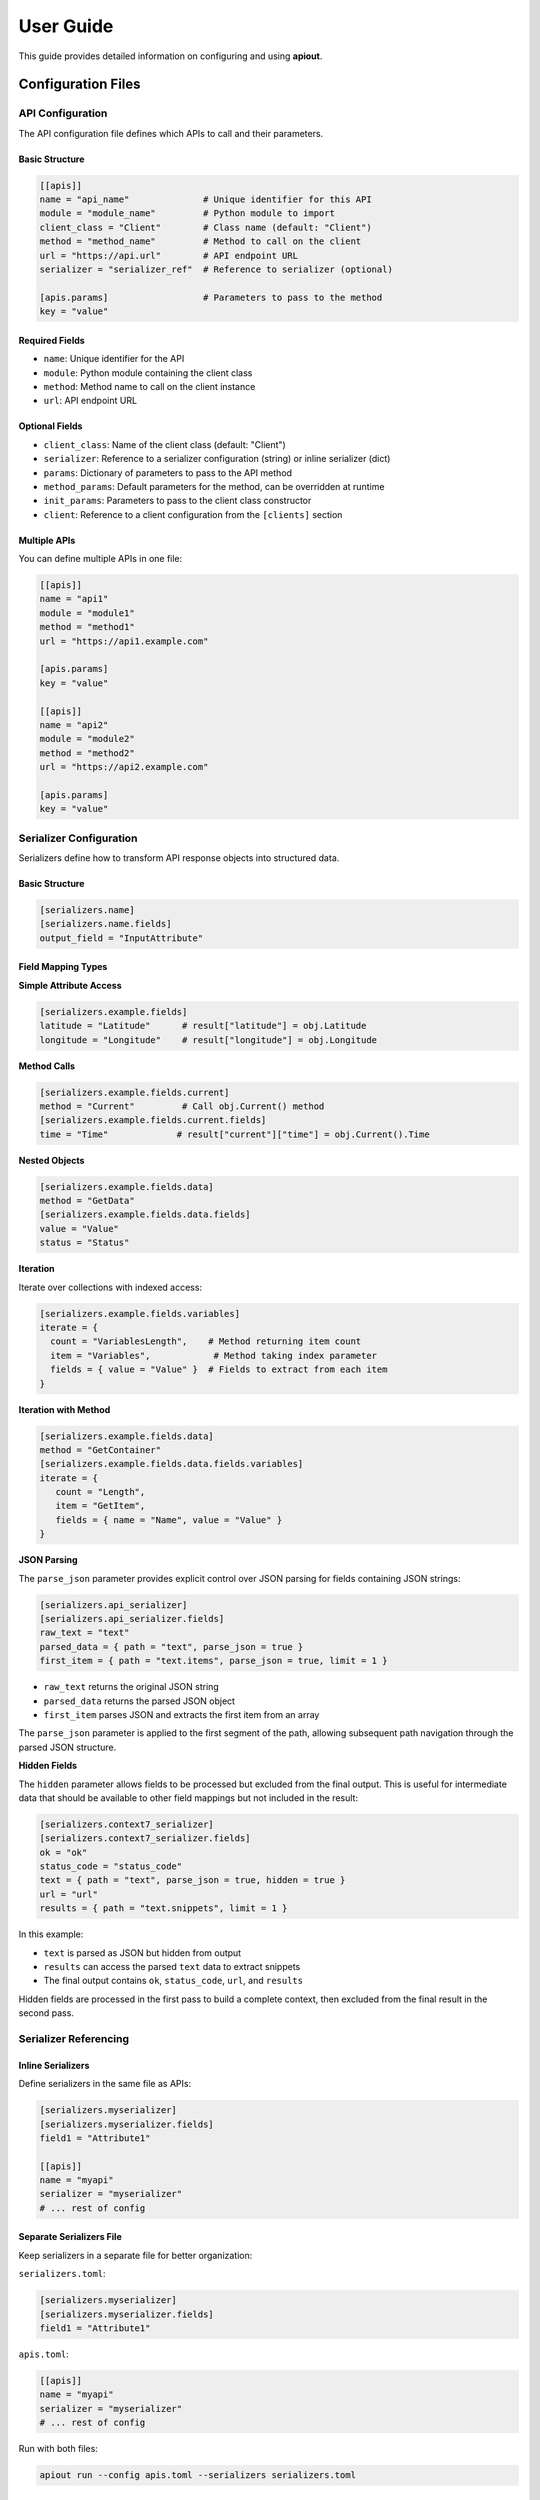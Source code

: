 User Guide
==========

This guide provides detailed information on configuring and using **apiout**.

Configuration Files
-------------------

API Configuration
~~~~~~~~~~~~~~~~~

The API configuration file defines which APIs to call and their parameters.

Basic Structure
^^^^^^^^^^^^^^^

.. code-block:: toml

   [[apis]]
   name = "api_name"              # Unique identifier for this API
   module = "module_name"         # Python module to import
   client_class = "Client"        # Class name (default: "Client")
   method = "method_name"         # Method to call on the client
   url = "https://api.url"        # API endpoint URL
   serializer = "serializer_ref"  # Reference to serializer (optional)

   [apis.params]                  # Parameters to pass to the method
   key = "value"

Required Fields
^^^^^^^^^^^^^^^

* ``name``: Unique identifier for the API
* ``module``: Python module containing the client class
* ``method``: Method name to call on the client instance
* ``url``: API endpoint URL

Optional Fields
^^^^^^^^^^^^^^^

* ``client_class``: Name of the client class (default: "Client")
* ``serializer``: Reference to a serializer configuration (string) or inline serializer (dict)
* ``params``: Dictionary of parameters to pass to the API method
* ``method_params``: Default parameters for the method, can be overridden at runtime
* ``init_params``: Parameters to pass to the client class constructor
* ``client``: Reference to a client configuration from the ``[clients]`` section

Multiple APIs
^^^^^^^^^^^^^

You can define multiple APIs in one file:

.. code-block:: toml

   [[apis]]
   name = "api1"
   module = "module1"
   method = "method1"
   url = "https://api1.example.com"

   [apis.params]
   key = "value"

   [[apis]]
   name = "api2"
   module = "module2"
   method = "method2"
   url = "https://api2.example.com"

   [apis.params]
   key = "value"

Serializer Configuration
~~~~~~~~~~~~~~~~~~~~~~~~

Serializers define how to transform API response objects into structured data.

Basic Structure
^^^^^^^^^^^^^^^

.. code-block:: toml

   [serializers.name]
   [serializers.name.fields]
   output_field = "InputAttribute"

Field Mapping Types
^^^^^^^^^^^^^^^^^^^

**Simple Attribute Access**

.. code-block:: toml

   [serializers.example.fields]
   latitude = "Latitude"      # result["latitude"] = obj.Latitude
   longitude = "Longitude"    # result["longitude"] = obj.Longitude

**Method Calls**

.. code-block:: toml

   [serializers.example.fields.current]
   method = "Current"         # Call obj.Current() method
   [serializers.example.fields.current.fields]
   time = "Time"             # result["current"]["time"] = obj.Current().Time

**Nested Objects**

.. code-block:: toml

   [serializers.example.fields.data]
   method = "GetData"
   [serializers.example.fields.data.fields]
   value = "Value"
   status = "Status"

**Iteration**

Iterate over collections with indexed access:

.. code-block:: toml

   [serializers.example.fields.variables]
   iterate = {
     count = "VariablesLength",    # Method returning item count
     item = "Variables",            # Method taking index parameter
     fields = { value = "Value" }  # Fields to extract from each item
   }

**Iteration with Method**

.. code-block:: toml

   [serializers.example.fields.data]
   method = "GetContainer"
   [serializers.example.fields.data.fields.variables]
   iterate = {
      count = "Length",
      item = "GetItem",
      fields = { name = "Name", value = "Value" }
   }

**JSON Parsing**

The ``parse_json`` parameter provides explicit control over JSON parsing for fields containing JSON strings:

.. code-block:: toml

   [serializers.api_serializer]
   [serializers.api_serializer.fields]
   raw_text = "text"
   parsed_data = { path = "text", parse_json = true }
   first_item = { path = "text.items", parse_json = true, limit = 1 }

* ``raw_text`` returns the original JSON string
* ``parsed_data`` returns the parsed JSON object
* ``first_item`` parses JSON and extracts the first item from an array

The ``parse_json`` parameter is applied to the first segment of the path, allowing subsequent path navigation through the parsed JSON structure.

**Hidden Fields**

The ``hidden`` parameter allows fields to be processed but excluded from the final output. This is useful for intermediate data that should be available to other field mappings but not included in the result:

.. code-block:: toml

   [serializers.context7_serializer]
   [serializers.context7_serializer.fields]
   ok = "ok"
   status_code = "status_code"
   text = { path = "text", parse_json = true, hidden = true }
   url = "url"
   results = { path = "text.snippets", limit = 1 }

In this example:

* ``text`` is parsed as JSON but hidden from output
* ``results`` can access the parsed ``text`` data to extract snippets
* The final output contains ``ok``, ``status_code``, ``url``, and ``results``

Hidden fields are processed in the first pass to build a complete context, then excluded from the final result in the second pass.

Serializer Referencing
~~~~~~~~~~~~~~~~~~~~~~

Inline Serializers
^^^^^^^^^^^^^^^^^^

Define serializers in the same file as APIs:

.. code-block:: toml

   [serializers.myserializer]
   [serializers.myserializer.fields]
   field1 = "Attribute1"

   [[apis]]
   name = "myapi"
   serializer = "myserializer"
   # ... rest of config

Separate Serializers File
^^^^^^^^^^^^^^^^^^^^^^^^^^

Keep serializers in a separate file for better organization:

``serializers.toml``:

.. code-block:: toml

   [serializers.myserializer]
   [serializers.myserializer.fields]
   field1 = "Attribute1"

``apis.toml``:

.. code-block:: toml

   [[apis]]
   name = "myapi"
   serializer = "myserializer"
   # ... rest of config

Run with both files:

.. code-block:: bash

   apiout run --config apis.toml --serializers serializers.toml

Priority Order
^^^^^^^^^^^^^^

When using both inline and separate serializer files:

1. Serializers from ``-s`` file are loaded first
2. Inline serializers from config file are merged in
3. Inline serializers override external ones with the same name

No Serializer
^^^^^^^^^^^^^

If no serializer is specified, apiout uses default serialization:

* Primitive types (str, int, float, bool, None) are returned as-is
* Lists and tuples are recursively serialized
* Dictionaries are recursively serialized
* Objects are converted to dictionaries (public attributes only)
* NumPy arrays are converted to lists

Advanced Features
-----------------

Reusable Client Configurations
~~~~~~~~~~~~~~~~~~~~~~~~~~~~~~

When multiple APIs use the same client with identical initialization parameters, you can define the client once in a ``[clients]`` section and reference it from multiple APIs. This eliminates repetition and makes configurations easier to maintain.

**Client references automatically create shared instances** - all APIs referencing the same client will share one instance.

Configuration
^^^^^^^^^^^^^

.. code-block:: toml

   [clients.mempool]
   module = "pymempool"
   client_class = "MempoolAPI"
   init_params = {api_base_url = "https://mempool.space/api/"}

   [[apis]]
   name = "block_tip_hash"
   client = "mempool"
   method = "get_block_tip_hash"

   [[apis]]
   name = "block_tip_height"
   client = "mempool"
   method = "get_block_tip_height"

   [[apis]]
   name = "recommended_fees"
   client = "mempool"
   method = "get_recommended_fees"

With Init Method
^^^^^^^^^^^^^^^^

For clients that require initialization before use, specify ``init_method`` in the client definition:

.. code-block:: toml

   [clients.btc_price]
   module = "btcpriceticker"
   client_class = "Price"
   init_params = {fiat = "EUR", days_ago = 1, service = "coinpaprika"}
   init_method = "update_service"

   [[apis]]
   name = "btc_price_usd"
   client = "btc_price"
   method = "get_usd_price"

   [[apis]]
   name = "btc_price_eur"
   client = "btc_price"
   method = "get_fiat_price"

The ``init_method`` is called **once** when the client is first created. All subsequent APIs reuse the same instance without re-initialization.

How It Works
^^^^^^^^^^^^

1. Define a client in the ``[clients.<name>]`` section with:

   * ``module``: Python module containing the client class
   * ``client_class``: Name of the client class
   * ``init_params``: Parameters to pass to the constructor (optional)
   * ``init_method``: Method to call once after instantiation (optional)

2. Reference the client from APIs using ``client = "<name>"``

3. The client is instantiated **once** when first referenced

4. If ``init_method`` is specified, it's called after instantiation

5. All APIs referencing the same client share this instance

6. Only the ``method`` and ``params`` need to be specified for each API

Benefits
^^^^^^^^

* **Eliminate Repetition**: Define client configuration once, reference it multiple times
* **Easier Maintenance**: Update client settings in one place
* **Cleaner Configs**: Focus on what each API does, not how to initialize the client
* **Automatic Sharing**: All APIs using the same client reference share one instance
* **Performance**: Avoid redundant initialization and data fetching

Compatibility
^^^^^^^^^^^^^

The ``client`` reference can be used alongside traditional configuration:

* If ``client`` is specified, ``module``, ``client_class``, and ``init_params`` are taken from the client definition
* Inline ``init_params`` can override or extend client-level ``init_params``
* If no ``client`` is specified, traditional inline configuration is used

Multiple Configuration Files
^^^^^^^^^^^^^^^^^^^^^^^^^^^^^

Client definitions are merged from multiple configuration files:

.. code-block:: bash

   apiout run --config base.toml -c apis.toml

If the same client name appears in multiple files, later files override earlier ones.

Config Directory Support
~~~~~~~~~~~~~~~~~~~~~~~~

For easier configuration management, you can store configs in ``~/.config/apiout/`` and reference them by name:

.. code-block:: bash

   # Load config from ~/.config/apiout/mempool.toml
   apiout run --config mempool --json

   # Mix config names and file paths
   apiout run --config mempool --config ./local.toml --json

The tool follows XDG Base Directory specification:
- Uses ``$XDG_CONFIG_HOME/apiout/`` if set
- Falls back to ``~/.config/apiout/`` otherwise

Multiple Configuration Files
~~~~~~~~~~~~~~~~~~~~~~~~~~~~~

You can use multiple configuration and serializer files with the ``-c`` and ``-s`` options:

.. code-block:: bash

   apiout run --config base.toml --config apis.toml --config more_apis.toml --serializers serializers1.toml --serializers serializers2.toml

Merging Behavior
^^^^^^^^^^^^^^^^

* **APIs**: Appended in order (base → apis → more_apis)
* **Post-processors**: Appended in order
* **Serializers**: Merged (later files override earlier ones)

This allows you to:

* Share common configurations across projects
* Override serializers for different environments
* Organize large configurations into multiple files

Post-Processors
~~~~~~~~~~~~~~~

Post-processors allow you to combine and transform data from multiple API calls using any Python class.

Configuration Format
^^^^^^^^^^^^^^^^^^^^

.. code-block:: toml

   [[post_processors]]
   name = "processor_name"          # Required: unique identifier
   module = "module_name"           # Required: Python module
   class = "ClassName"              # Required: class to instantiate
   method = "method_name"           # Optional: method to call
   inputs = ["api1", "api2"]        # Required: list of API names
   serializer = "serializer_name"   # Optional: serializer reference

Execution Order
^^^^^^^^^^^^^^^

1. All ``[[apis]]`` are fetched first and stored in a results dictionary
2. Post-processors execute in the order they appear in the configuration
3. Each post-processor receives the specified API results as arguments
4. The class is instantiated with the inputs (or a method is called if specified)
5. The result is optionally serialized
6. The result is added to the output under the post-processor's name
7. Later post-processors can reference outputs from earlier ones

Example
^^^^^^^

.. code-block:: toml

   [[apis]]
   name = "recommended_fees"
   module = "pymempool"
   client_class = "MempoolAPI"
   method = "get_recommended_fees"
   url = "https://mempool.space/api/"

   [[apis]]
   name = "mempool_blocks_fee"
   module = "pymempool"
   client_class = "MempoolAPI"
   method = "get_mempool_blocks_fee"
   url = "https://mempool.space/api/"

   [[post_processors]]
   name = "fee_analysis"
   module = "pymempool"
   class = "RecommendedFees"
   inputs = ["recommended_fees", "mempool_blocks_fee"]
   serializer = "fee_analysis_serializer"

Benefits
^^^^^^^^

* **Declarative Configuration**: Define data transformation in TOML instead of code
* **Reusability**: Post-processors can be reused across different configurations
* **Modularity**: Separate data fetching from data processing
* **Composability**: Chain multiple post-processors together
* **Integration**: Use any existing Python class from installed packages

NumPy Array Handling
~~~~~~~~~~~~~~~~~~~~

NumPy arrays are automatically converted to Python lists:

.. code-block:: toml

   [serializers.example.fields.data]
   values = "ValuesAsNumpy"  # Returns numpy array, auto-converted to list

Generator Tool
~~~~~~~~~~~~~~

The generator tool introspects API responses and generates serializer configurations:

.. code-block:: bash

   apiout generate \
     --module openmeteo_requests \
     --method weather_api \
     --url "https://api.open-meteo.com/v1/forecast" \
     --params '{"latitude": 52.52, "longitude": 13.41, "current": ["temperature_2m"]}' \
     --name openmeteo > serializers.toml

This outputs a TOML serializer configuration that you can refine manually.

JSON Input
~~~~~~~~~~

apiout supports two ways to use JSON with stdin:

**1. JSON Parameters via stdin**

Pass method parameters as JSON via stdin (works with ``-c``):

.. code-block:: bash

   echo '{"time_period": "24h"}' | apiout run --config config.toml

This is equivalent to:

.. code-block:: bash

   apiout run --config config.toml -p time_period=24h

When both stdin and ``-p`` are provided, stdin parameters override ``-p`` parameters.

**How it works:**

* Method parameters from stdin (or ``-p`` flags) are merged with ``method_params`` defaults
* Runtime parameters have highest priority, followed by ``method_params`` defaults, then environment variables
* Parameters are also available for variable substitution in URLs, params, and headers using ``${param_name}`` syntax
* When ``init_params`` are overridden, a new client instance is created with the updated parameters

**Example: Override method_params values**

Configuration file (``api.toml``):

.. code-block:: toml

   [[apis]]
   name = "docs_api"
   module = "requests"
   client_class = "Session"
   method = "get"
   url = "https://api.example.com/docs"
   method_params = {topic = "default_topic", tokens = 5000}

Override with stdin:

.. code-block:: bash

   echo '{"topic": "routing", "tokens": 100}' | apiout run --config api.toml

This will send ``topic=routing`` and ``tokens=100`` instead of the defaults.

**Example: Override init_params**

Configuration file (``btcpriceticker.toml``):

.. code-block:: toml

   [clients.btc_price]
   module = "btcpriceticker"
   client_class = "Price"
   init_params = {fiat = "EUR", days_ago = 1, service = "coinpaprika"}

   [[apis]]
   name = "btc_price"
   client = "btc_price"
   method = "get_fiat_price"

Override client initialization parameters:

.. code-block:: bash

   # Change fiat currency to USD
   apiout run --config btcpriceticker.toml -p fiat=USD

   # Change service to coingecko and lookback period to 7 days
   echo '{"service": "coingecko", "days_ago": 7}' | apiout run --config btcpriceticker.toml

When ``init_params`` are overridden, apiout creates a new client instance with the updated parameters.
This allows runtime customization without modifying configuration files.

**Important: Interaction between method_params and init_params**

When a parameter name appears in both ``init_params`` and ``method_params``, the behavior is:

* The parameter in ``init_params`` is **NOT** overridden by method params
* The user-provided value is passed as a method argument instead
* This allows the client to maintain its initialization state while the method receives different values

**Example:**

.. code-block:: toml

   [clients.example]
   module = "mymodule"
   client_class = "Client"
   init_params = {fiat = "EUR"}

   [[apis]]
   client = "example"
   method = "get_data"
   method_params = {fiat = "USD"}

Running with ``apiout run --config config.toml -p fiat=GBP``:

* Client is initialized with ``fiat="EUR"`` (from init_params)
* Method is called as ``get_data("GBP")`` (from runtime params, overriding method_params default)

If you want runtime params to override ``init_params``, do **not** include that parameter in ``method_params``.

**Benefits:**

* Cleaner syntax for complex parameter values
* Easy integration with JSON-based tools and scripts
* Support for nested objects and arrays
* No need to escape special characters
* Override default parameter values without modifying config files

Variable Substitution
~~~~~~~~~~~~~~~~~~~~~

apiout supports universal variable substitution using ``${param_name}`` syntax in URLs, parameters, and headers. Variables are resolved from multiple sources with the following priority:

1. **Runtime parameters** (highest priority) - from ``-p`` flags or JSON stdin
2. **method_params defaults** - from configuration
3. **Environment variables** (fallback) - from system environment

**URL Substitution**

.. code-block:: toml

   [[apis]]
   name = "api_docs"
   module = "requests"
   client_class = "Session"
   method = "get"
   url = "https://api.example.com/v1/${library_id}?type=json&topic=${topic}&tokens=${tokens}"
   method_params = {library_id = "", topic = "default", tokens = 1000}

Running with:

.. code-block:: bash

   apiout run -c config.toml -p library_id=/vercel/next.js -p topic=hooks -p tokens=3000

Results in URL: ``https://api.example.com/v1/vercel/next.js?type=json&topic=hooks&tokens=3000``

**Parameter Substitution**

.. code-block:: toml

   [[apis]]
   name = "weather_api"
   module = "openmeteo_requests"
   client_class = "Client"
   method = "weather_api"
   url = "https://api.open-meteo.com/v1/forecast"
   method_params = {latitude = 52.52, longitude = 13.41}

   [apis.params]
   latitude = "${latitude}"
   longitude = "${longitude}"
   current = ["temperature_2m"]

**Header Substitution**

.. code-block:: toml

   [[apis]]
   name = "authenticated_api"
   module = "requests"
   client_class = "Session"
   method = "get"
   url = "https://api.example.com/data"
   method_params = {api_key = ""}

   [apis.headers]
   Authorization = "Bearer ${api_key}"
   Content-Type = "application/json"

**Environment Variable Fallback**

If a parameter is not provided via runtime or method_params, apiout falls back to environment variables:

.. code-block:: bash

   export API_KEY="your-api-key-here"
   export DEFAULT_TOPIC="general"

.. code-block:: toml

   [[apis]]
   name = "env_api"
   module = "requests"
   client_class = "Session"
   method = "get"
   url = "https://api.example.com/${DEFAULT_TOPIC}"
   method_params = {api_key = "${API_KEY}"}

**Advanced Usage**

Variable substitution works with all string fields and supports:

* Nested substitution: ``${base_url}/${endpoint}``
* Default values: If no environment variable exists, the substitution fails gracefully
* Multiple occurrences: Use the same variable multiple times in different fields

This feature makes configurations more dynamic and reusable across different environments and use cases.

**2. Full JSON Configuration via stdin**

Provide the entire configuration as JSON (without ``-c``):

.. code-block:: bash

   apiout run --json < config.json

This is useful for:

* Converting TOML to JSON with tools like ``taplo``
* Dynamically generating configurations
* Integration with JSON-based workflows

**Example: Convert TOML to JSON**

.. code-block:: bash

   taplo get -f apis.toml -o json | apiout run --json

**Example: Inline JSON**

.. code-block:: bash

   echo '{"apis": [{"name": "test", "module": "requests", "method": "get", "url": "https://api.example.com"}]}' | apiout run --json

The JSON structure matches the TOML format exactly:

.. code-block:: json

   {
     "apis": [
       {
         "name": "api_name",
         "module": "module_name",
         "client_class": "Client",
         "method": "method_name",
         "url": "https://api.url",
         "serializer": "serializer_ref",
         "params": {
           "key": "value"
         }
       }
     ],
     "serializers": {
       "serializer_name": {
         "fields": {
           "output_field": "InputAttribute"
         }
       }
     }
   }

Output Formats
~~~~~~~~~~~~~~

**JSON Output**

.. code-block:: bash

   apiout run --config config.toml --json

Outputs valid JSON for piping to other tools:

.. code-block:: json

   {
     "api_name": [
       {
         "field1": "value1",
         "field2": "value2"
       }
     ]
   }

**Pretty Print (Default)**

.. code-block:: bash

   apiout run --config config.toml

Uses Rich console formatting for readable output.

Error Handling
--------------

apiout provides clear error messages for common issues:

* Missing configuration file
* Invalid TOML syntax
* Missing required fields
* Module import errors
* API call failures

All errors are displayed with context to help diagnose issues quickly.

Migration Guide
---------------

This section covers breaking changes and how to migrate existing configurations.

**Breaking Changes in Recent Versions**

**user_inputs/user_defaults → method_params**

The old ``user_inputs`` (list) and ``user_defaults`` (dict) fields have been consolidated into a single ``method_params`` (dict) field.

**Old Configuration:**

.. code-block:: toml

   [[apis]]
   name = "example_api"
   module = "mymodule"
   method = "get_data"
   user_inputs = ["param1", "param2"]
   user_defaults = {param1 = "default1", param2 = "default2"}

**New Configuration:**

.. code-block:: toml

   [[apis]]
   name = "example_api"
   module = "mymodule"
   method = "get_data"
   method_params = {param1 = "default1", param2 = "default2"}

**CLI Changes**

The CLI options have changed from ``--user-inputs``/``--user-defaults`` to ``--method-params``:

.. code-block:: bash

   # Old way
   apiout run --config config.toml --user-inputs param1=value1 --user-defaults param2=value2

   # New way
   apiout run --config config.toml --param param1=value1 --param param2=value2

**New Variable Substitution Feature**

Take advantage of the new ``${param_name}`` substitution syntax:

.. code-block:: toml

   [[apis]]
   name = "dynamic_api"
   module = "requests"
   method = "get"
   url = "https://api.example.com/v1/${endpoint}/${id}"
   method_params = {endpoint = "users", id = "123"}

   [apis.params]
   limit = "${limit}"
   format = "${format}"

Run with runtime overrides:

.. code-block:: bash

   apiout run -c config.toml -p endpoint=posts -p id=456 -p limit=10 -p format=json

**Benefits of Migration**

* **Simplified Configuration**: Single ``method_params`` field instead of two separate fields
* **Variable Substitution**: Dynamic URL and parameter building with ``${}`` syntax
* **Better Priority Handling**: Clear precedence: runtime > method_params > environment
* **Unified CLI**: Single ``-p`` flag for all method parameters

Best Practices
--------------

1. **Separate Concerns**: Keep API configs and serializers in separate files for large projects
2. **Use Descriptive Names**: Give APIs and serializers clear, descriptive names
3. **Start Without Serializers**: Test API calls with default serialization first
4. **Use Generator**: Generate initial serializer configs, then refine manually
5. **Version Control**: Store config files in version control
6. **Document Custom Serializers**: Add comments to explain complex field mappings
7. **Leverage Variable Substitution**: Use ``${}`` syntax for dynamic configurations
8. **Environment Variables**: Use environment variables for secrets and defaults

